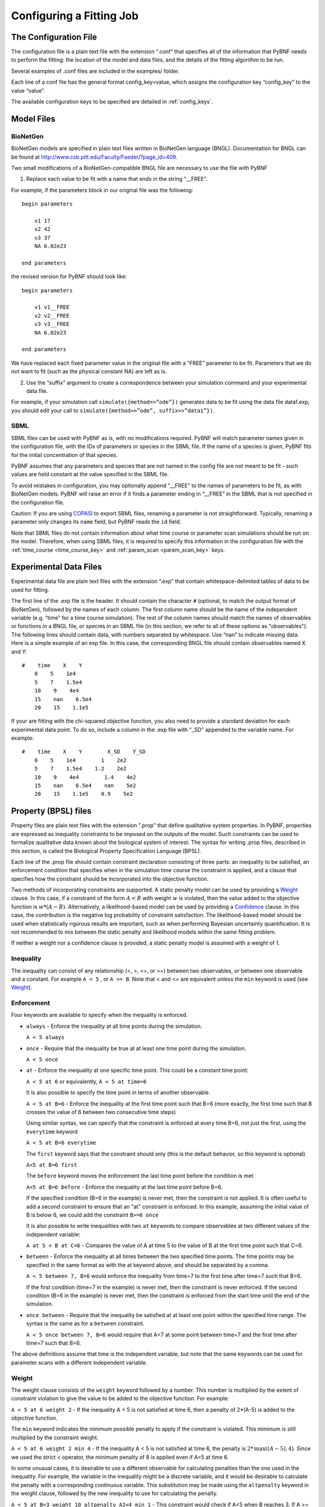 .. _config:

Configuring a Fitting Job
=========================

The Configuration File
----------------------

The configuration file is a plain text file with the extension “.conf” that specifies all of the information that PyBNF needs to perform the fitting: the location of the model and data files, and the details of the fitting algorithm to be run.

Several examples of .conf files are included in the examples/ folder.

Each line of a conf file has the general format config_key=value, which assigns the configuration key “config_key” to the value “value”.

The available configuration keys to be specified are detailed in :ref:`config_keys`.


Model Files
-----------

BioNetGen
^^^^^^^^^

BioNetGen models are specified in plain text files written in BioNetGen language (BNGL). Documentation for BNGL can be found at http://www.csb.pitt.edu/Faculty/Faeder/?page_id=409.

Two small modifications of a BioNetGen-compatible BNGL file are necessary to use the file with PyBNF

.. highlight:: none

1) Replace each value to be fit with a name that ends in the string “__FREE”.

For example, if the parameters block in our original file was the following:
::
    begin parameters

        v1 17
        v2 42
        v3 37
        NA 6.02e23

    end parameters

the revised version for PyBNF should look like:
::
    begin parameters

        v1 v1__FREE
        v2 v2__FREE
        v3 v3__FREE
        NA 6.02e23

    end parameters

We have replaced each fixed parameter value in the original file with a “FREE” parameter to be fit. Parameters that we do not want to fit (such as the physical constant NA) are left as is.

2) Use the “suffix” argument to create a correspondence between your simulation command and your experimental data file.

For example, if your simulation call ``simulate({method=>”ode”})`` generates data to be fit using the data file data1.exp, you should edit your call to ``simulate({method=>”ode”, suffix=>”data1”})``.

SBML
^^^^

SBML files can be used with PyBNF as is, with no modifications required. PyBNF will match parameter names given in the configuration file, with the IDs of parameters or species in the SBML file. If the name of a species is given, PyBNF fits for the initial concentration of that species. 

PyBNF assumes that any parameters and species that are not named in the config file are not meant to be fit - such values are held constant at the value specified in the SBML file. 

To avoid mistakes in configuration, you may optionally append “__FREE” to the names of parameters to be fit, as with BioNetGen models. PyBNF will raise an error if it finds a parameter ending in “__FREE” in the SBML that is not specified in the configuration file.

Caution: If you are using `COPASI`_ to export SBML files, renaming a parameter is not straightforward. Typically, renaming a parameter only changes its ``name`` field, but PyBNF reads the ``id`` field.

Note that SBML files do not contain information about what time course or parameter scan simulations should be run on the model. Therefore, when using SBML files, it is required to specify this information in the configuration file with the :ref:`time_course <time_course_key>` and :ref:`param_scan <param_scan_key>` keys. 

.. _exp-file:

Experimental Data Files
-----------------------

Experimental data file are plain text files with the extension “.exp” that contain whitespace-delimited tables of data to be used for fitting.

The first line of the .exp file is the header. It should contain the character ``#`` (optional, to match the output format of BioNetGen), followed by the names of each column. The first column name should be the name of the independent variable (e.g. “time” for a time course simulation). The rest of the column names should match the names of observables or functions in a BNGL file, or species in an SBML file (in this section, we refer to all of these options as "observables"). The following lines should contain data, with numbers separated by whitespace. Use “nan” to indicate missing data. Here is a simple example of an exp file. In this case, the corresponding BNGL file should contain observables named X and Y:
::
    #    time    X    Y
        0    5    1e4
        5    7    1.5e4
        10    9    4e4
        15    nan    6.5e4
        20    15    1.1e5

If your are fitting with the chi-squared objective function, you also need to provide a standard deviation for each experimental data point. To do so, include a column in the .exp file with "_SD" appended to the variable name. For example:
::
    #    time    X    Y        X_SD    Y_SD
        0    5    1e4        1    2e2
        5    7    1.5e4    1.2    2e2
        10    9    4e4        1.4    4e2
        15    nan    6.5e4    nan    5e2
        20    15    1.1e5    0.9    5e2

.. _con-file:

Property (BPSL) files
---------------------

Property files are plain text files with the extension ".prop" that define qualitative system properties. In PyBNF, properties are expressed as inequality constraints to be imposed on the outputs of the model. Such constraints can be used to formalize qualitative data known about the biological system of interest. The syntax for writing .prop files, described in this section, is called the  Biological Property Specification Language (BPSL).

Each line of the .prop file should contain constraint declaration consisting of three parts: an inequality to be satisfied, an enforcement condition that specifies when in the simulation time course the constraint is applied, and a clause that specifies how the constraint should be incorporated into the objective function. 

Two methods of incorporating constraints are supported. A static penalty model can be used by providing a `Weight`_ clause. In this case, if a constraint of the form :math:`A<B` with weight :math:`w` is violated, then the value added to the objective function is :math:`w*(A-B)`. Alternatively, a likelihood-based model can be used by providing a `Confidence`_ clause. In this case, the contribution is the negative log probability of constraint satisfaction. The likelihood-based model should be used when statistically rigorous results are important, such as when performing Bayesian uncertainty quantification. It is not recommended to mix between the static penalty and likelihood models within the same fitting problem. 

If neither a weight nor a confidence clause is provided, a static penalty model is assumed with a weight of 1.

Inequality
^^^^^^^^^^

The inequality can consist of any relationship (<, >, <=, or >=) between two observables, or between one observable and a constant. For example ``A < 5`` , or ``A >= B``. 
Note that < and <= are equivalent unless the ``min`` keyword is used (see `Weight`_).

Enforcement
^^^^^^^^^^^

Four keywords are available to specify when the inequality is enforced. 

* ``always`` - Enforce the inequality at all time points during the simulation.
  
  ``A < 5 always``

* ``once`` - Require that the inequality be true at at least one time point during the simulation.  

  ``A < 5 once``

* ``at`` - Enforce the inequality at one specific time point. This could be a constant time point:  
  
  ``A < 5 at 6`` or equivalently, ``A < 5 at time=6``  

  It is also possible to specify the time point in terms of another observable.
  
  ``A < 5 at B=6`` - Enforce the inequality at the first time point such that B=6 (more exactly, the first time such that B crosses the value of 6 between two consecutive time steps)  

  Using similar syntax, we can specify that the constraint is enforced at every time B=6, not just the first, using the ``everytime`` keyword 
 
  ``A < 5 at B=6 everytime``

  The ``first`` keyword says that the constraint should only (this is the default behavior, so this keyword is optional)  

  ``A<5 at B=6 first``
  
  The ``before`` keyword moves the enforcement the last time point before the condition is met
  
  ``A<5 at B=6 before`` - Enforce the inequality at the last time point before B=6.

  If the specified condition (B=6 in the example) is never met, then the constraint is not applied. It is often useful to add a second constraint to ensure that an "at" constraint is enforced. In this example, assuming the initial value of B is below 6, we could add the constraint ``B>=6 once``
  
  It is also possible to write inequalities with two ``at`` keywords to compare observables at two different values of the independent variable:
  
  ``A at 5 < B at C=6`` - Compares the value of A at time 5 to the value of B at the first time point such that C=6. 

* ``between`` - Enforce the inequality at all times between the two specified time points. The time points may be specified in the same format as with the at keyword above, and should be separated by a comma.  

  ``A < 5 between 7, B=6`` would enforce the inequality from time=7 to the first time after time=7 such that B=6. 

  If the first condition (time=7 in the example) is never met, then the constraint is never enforced. If the second condition (B=6 in the example) is never met, then the constraint is enforced from the start time until the end of the simulation. 
  
* ``once between`` - Require that the inequality be satisfied at at least one point within the specified time range. The syntax is the same as for a ``between`` constraint. 

  ``A < 5 once between 7, B=6`` would require that A<7 at some point between time=7 and the first time after time=7 such that B=6. 

The above definitions assume that time is the independent variable, but note that the same keywords can be used for parameter scans with a different independent variable. 

Weight
^^^^^^

The weight clause consists of the ``weight`` keyword followed by a number. This number is multiplied by the extent of constraint violation to give the value to be added to the objective function. For example:  

``A < 5 at 6 weight 2`` - If the inequality A < 5 is not satisfied at time 6, then a penalty of 2*(A-5) is added to the objective function. 

The ``min`` keyword indicates the minimum possible penalty to apply if the constraint is violated. This minimum is still multiplied by the constraint weight. 

``A < 5 at 6 weight 2 min 4`` - If the inequality A < 5 is not satisfied at time 6, the penalty is :math:`2*\textrm{max}((A-5), 4)`. Since we used the strict < operator, the minimum penalty of 8 is applied even if A=5 at time 6. 

In some unusual cases, it is desirable to use a different observable for calculating penalties than the one used in the inequality. For example, the variable in the inequality might be a discrete variable, and it would be desirable to calculate the penalty with a corresponding continuous variable. This substitution may be made using the ``altpenalty`` keyword in the weight clause, followed by the new inequality to use for calculating the penalty. 

``A < 5 at B=3 weight 10 altpenalty A2<4 min 1`` - This constraint would check if A<5 when B reaches 3. If A >= 5 at that time, it instead calculates the penalty based on the inequality A2<4 with a weight of 10: :math:`10*\textrm{max}(0, A2-4)`. If the initial inequality is violated but the penalty inequality is satisfied, then the penalty is equal to the weight times the min value (10\*1 in the example), or zero if no min was declared. 

Confidence
^^^^^^^^^^

A confidence clause can be provided instead of a weight clause to use a likelihood-based model to incorporate the constraint into the objective function. The clause consists of the ``confidence`` keyword, followed by a number, followed by the ``tolerance`` keyword, followed by a number. 

Under this model, the inequality is rewritten in the form :math:`g<0` for a function :math:`g`. For example, in the constraint ``A<B at time=5``, :math:`g = A(5)-B(5)`, and in the constraint ``A>5 always``, :math:`g = 5 - \textrm{min}(A)` The ``tolerance`` represents the standard deviation of the quantity :math:`g`, which is assumed to have a Gaussian distribution.  The ``confidence`` represents the probability that the constraint should be satisfied by the model. With probability 1-confidence, there is assumed to be a model discrepancy, such that whether the constraint is satisfied is unrelated to the model or its parameters.

The value added to the objective function given confidence :math:`conf`, tolerance :math:`tol`, and :math:`g` as defined above is :math:`-\textrm{log}( conf + (1-2conf) \textrm{cdf}(g,tol,0))`, where :math:`\textrm{cdf}(\mu,\sigma,0)` is the cumulative distribution function of a Gaussian distribution with mean :math:`\mu` and standard deviation :math:`\sigma`, evaluated at 0. 

If ``tolerance`` is omitted, it is assumed to be 0, resulting in a step function.

The following examples illustrate the use of confidence clauses:

* ``A < 5 at time = 4 confidence 0.98 tolerance 1`` - The term added to the objective function would be :math:`-\textrm{log}(0.01 + 0.98*\textrm{cdf}(A(4)-5, 1, 0))`

* ``A > 5 always confidence 0.98`` - Tolerance is assumed to be 0. The term added to the objective function would be :math:`-\textrm{log}(0.99)` if :math:`min(A)>5` or :math:`-\textrm{log}(0.01)` otherwise. 

The keywords ``pmin`` and ``pmax`` may be used in place of ``confidence`` to specify different minimum and maximum probabilities of the constraint. In this case, the term added to the objectve function is :math:`-\textrm{log}( p_{min} + (p_{max}-p_{min}) \textrm{cdf}(g,tol,0))`. For example

* ``A < 5 at time = 4 pmin 0.01 pmax 0.98`` - The term added to the objective function would be :math:`-\textrm{log}(0.01 + 0.97*\textrm{cdf}(A(4)-5, 1, 0))`


Constraints involving multiple models
^^^^^^^^^^^^^^^^^^^^^^^^^^^^^^^^^^^^^

By default, observables in property files are assumed to come from the model that the .prop file is mapped to, and the simulation suffix matching the .prop file's name (the same convention as for .exp files). However, it is possible to use "dot notation" to refer to observables in other simulations, as in the following example.

fit.conf::
    
    model = model1.bngl : wt.exp
    model = model2.bngl : mut.prop

mut.prop::
    
    A < wt.A always 
    
In this example, the constraint would check that the value of ``A`` in the simulation of model2 with suffix "mut" is less than the value of ``A`` in the simulation of model1 with suffix "wt". In this way, it is possible to write constraints involving the outputs of multiple models. 

To use this feature, all simulation suffixes must be unique across all models. In addition all observables used in a single constraint must have the same independent variable with the same step size. 

.. _COPASI: http://copasi.org/

